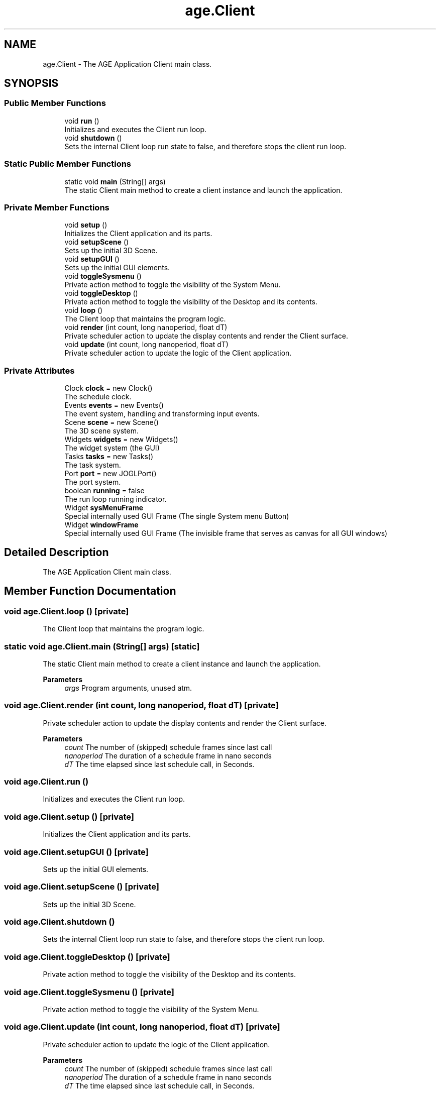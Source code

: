 .TH "age.Client" 3 "Version 1" "ODE Framework" \" -*- nroff -*-
.ad l
.nh
.SH NAME
age.Client \- The AGE Application Client main class\&.  

.SH SYNOPSIS
.br
.PP
.SS "Public Member Functions"

.in +1c
.ti -1c
.RI "void \fBrun\fP ()"
.br
.RI "Initializes and executes the Client run loop\&. "
.ti -1c
.RI "void \fBshutdown\fP ()"
.br
.RI "Sets the internal Client loop run state to false, and therefore stops the client run loop\&. "
.in -1c
.SS "Static Public Member Functions"

.in +1c
.ti -1c
.RI "static void \fBmain\fP (String[] args)"
.br
.RI "The static Client main method to create a client instance and launch the application\&. "
.in -1c
.SS "Private Member Functions"

.in +1c
.ti -1c
.RI "void \fBsetup\fP ()"
.br
.RI "Initializes the Client application and its parts\&. "
.ti -1c
.RI "void \fBsetupScene\fP ()"
.br
.RI "Sets up the initial 3D Scene\&. "
.ti -1c
.RI "void \fBsetupGUI\fP ()"
.br
.RI "Sets up the initial GUI elements\&. "
.ti -1c
.RI "void \fBtoggleSysmenu\fP ()"
.br
.RI "Private action method to toggle the visibility of the System Menu\&. "
.ti -1c
.RI "void \fBtoggleDesktop\fP ()"
.br
.RI "Private action method to toggle the visibility of the Desktop and its contents\&. "
.ti -1c
.RI "void \fBloop\fP ()"
.br
.RI "The Client loop that maintains the program logic\&. "
.ti -1c
.RI "void \fBrender\fP (int count, long nanoperiod, float dT)"
.br
.RI "Private scheduler action to update the display contents and render the Client surface\&. "
.ti -1c
.RI "void \fBupdate\fP (int count, long nanoperiod, float dT)"
.br
.RI "Private scheduler action to update the logic of the Client application\&. "
.in -1c
.SS "Private Attributes"

.in +1c
.ti -1c
.RI "Clock \fBclock\fP = new Clock()"
.br
.RI "The schedule clock\&. "
.ti -1c
.RI "Events \fBevents\fP = new Events()"
.br
.RI "The event system, handling and transforming input events\&. "
.ti -1c
.RI "Scene \fBscene\fP = new Scene()"
.br
.RI "The 3D scene system\&. "
.ti -1c
.RI "Widgets \fBwidgets\fP = new Widgets()"
.br
.RI "The widget system (the GUI) "
.ti -1c
.RI "Tasks \fBtasks\fP = new Tasks()"
.br
.RI "The task system\&. "
.ti -1c
.RI "Port \fBport\fP = new JOGLPort()"
.br
.RI "The port system\&. "
.ti -1c
.RI "boolean \fBrunning\fP = false"
.br
.RI "The run loop running indicator\&. "
.ti -1c
.RI "Widget \fBsysMenuFrame\fP"
.br
.RI "Special internally used GUI Frame (The single System menu Button) "
.ti -1c
.RI "Widget \fBwindowFrame\fP"
.br
.RI "Special internally used GUI Frame (The invisible frame that serves as canvas for all GUI windows) "
.in -1c
.SH "Detailed Description"
.PP 
The AGE Application Client main class\&. 
.SH "Member Function Documentation"
.PP 
.SS "void age\&.Client\&.loop ()\fC [private]\fP"

.PP
The Client loop that maintains the program logic\&. 
.SS "static void age\&.Client\&.main (String[] args)\fC [static]\fP"

.PP
The static Client main method to create a client instance and launch the application\&. 
.PP
\fBParameters\fP
.RS 4
\fIargs\fP Program arguments, unused atm\&. 
.RE
.PP

.SS "void age\&.Client\&.render (int count, long nanoperiod, float dT)\fC [private]\fP"

.PP
Private scheduler action to update the display contents and render the Client surface\&. 
.PP
\fBParameters\fP
.RS 4
\fIcount\fP The number of (skipped) schedule frames since last call 
.br
\fInanoperiod\fP The duration of a schedule frame in nano seconds 
.br
\fIdT\fP The time elapsed since last schedule call, in Seconds\&. 
.RE
.PP

.SS "void age\&.Client\&.run ()"

.PP
Initializes and executes the Client run loop\&. 
.SS "void age\&.Client\&.setup ()\fC [private]\fP"

.PP
Initializes the Client application and its parts\&. 
.SS "void age\&.Client\&.setupGUI ()\fC [private]\fP"

.PP
Sets up the initial GUI elements\&. 
.SS "void age\&.Client\&.setupScene ()\fC [private]\fP"

.PP
Sets up the initial 3D Scene\&. 
.SS "void age\&.Client\&.shutdown ()"

.PP
Sets the internal Client loop run state to false, and therefore stops the client run loop\&. 
.SS "void age\&.Client\&.toggleDesktop ()\fC [private]\fP"

.PP
Private action method to toggle the visibility of the Desktop and its contents\&. 
.SS "void age\&.Client\&.toggleSysmenu ()\fC [private]\fP"

.PP
Private action method to toggle the visibility of the System Menu\&. 
.SS "void age\&.Client\&.update (int count, long nanoperiod, float dT)\fC [private]\fP"

.PP
Private scheduler action to update the logic of the Client application\&. 
.PP
\fBParameters\fP
.RS 4
\fIcount\fP The number of (skipped) schedule frames since last call 
.br
\fInanoperiod\fP The duration of a schedule frame in nano seconds 
.br
\fIdT\fP The time elapsed since last schedule call, in Seconds\&. 
.RE
.PP

.SH "Member Data Documentation"
.PP 
.SS "Clock age\&.Client\&.clock = new Clock()\fC [private]\fP"

.PP
The schedule clock\&. 
.SS "Events age\&.Client\&.events = new Events()\fC [private]\fP"

.PP
The event system, handling and transforming input events\&. 
.SS "Port age\&.Client\&.port = new JOGLPort()\fC [private]\fP"

.PP
The port system\&. Provides and encapsulates the low level machine dependent parts of the Client application\&. 
.SS "boolean age\&.Client\&.running = false\fC [private]\fP"

.PP
The run loop running indicator\&. 
.SS "Scene age\&.Client\&.scene = new Scene()\fC [private]\fP"

.PP
The 3D scene system\&. 
.SS "Widget age\&.Client\&.sysMenuFrame\fC [private]\fP"

.PP
Special internally used GUI Frame (The single System menu Button) 
.SS "Tasks age\&.Client\&.tasks = new Tasks()\fC [private]\fP"

.PP
The task system\&. Launches named tasks, that can be posted and queued, on a specific run loop phase\&. 
.SS "Widgets age\&.Client\&.widgets = new Widgets()\fC [private]\fP"

.PP
The widget system (the GUI) 
.SS "Widget age\&.Client\&.windowFrame\fC [private]\fP"

.PP
Special internally used GUI Frame (The invisible frame that serves as canvas for all GUI windows) 

.SH "Author"
.PP 
Generated automatically by Doxygen for ODE Framework from the source code\&.
